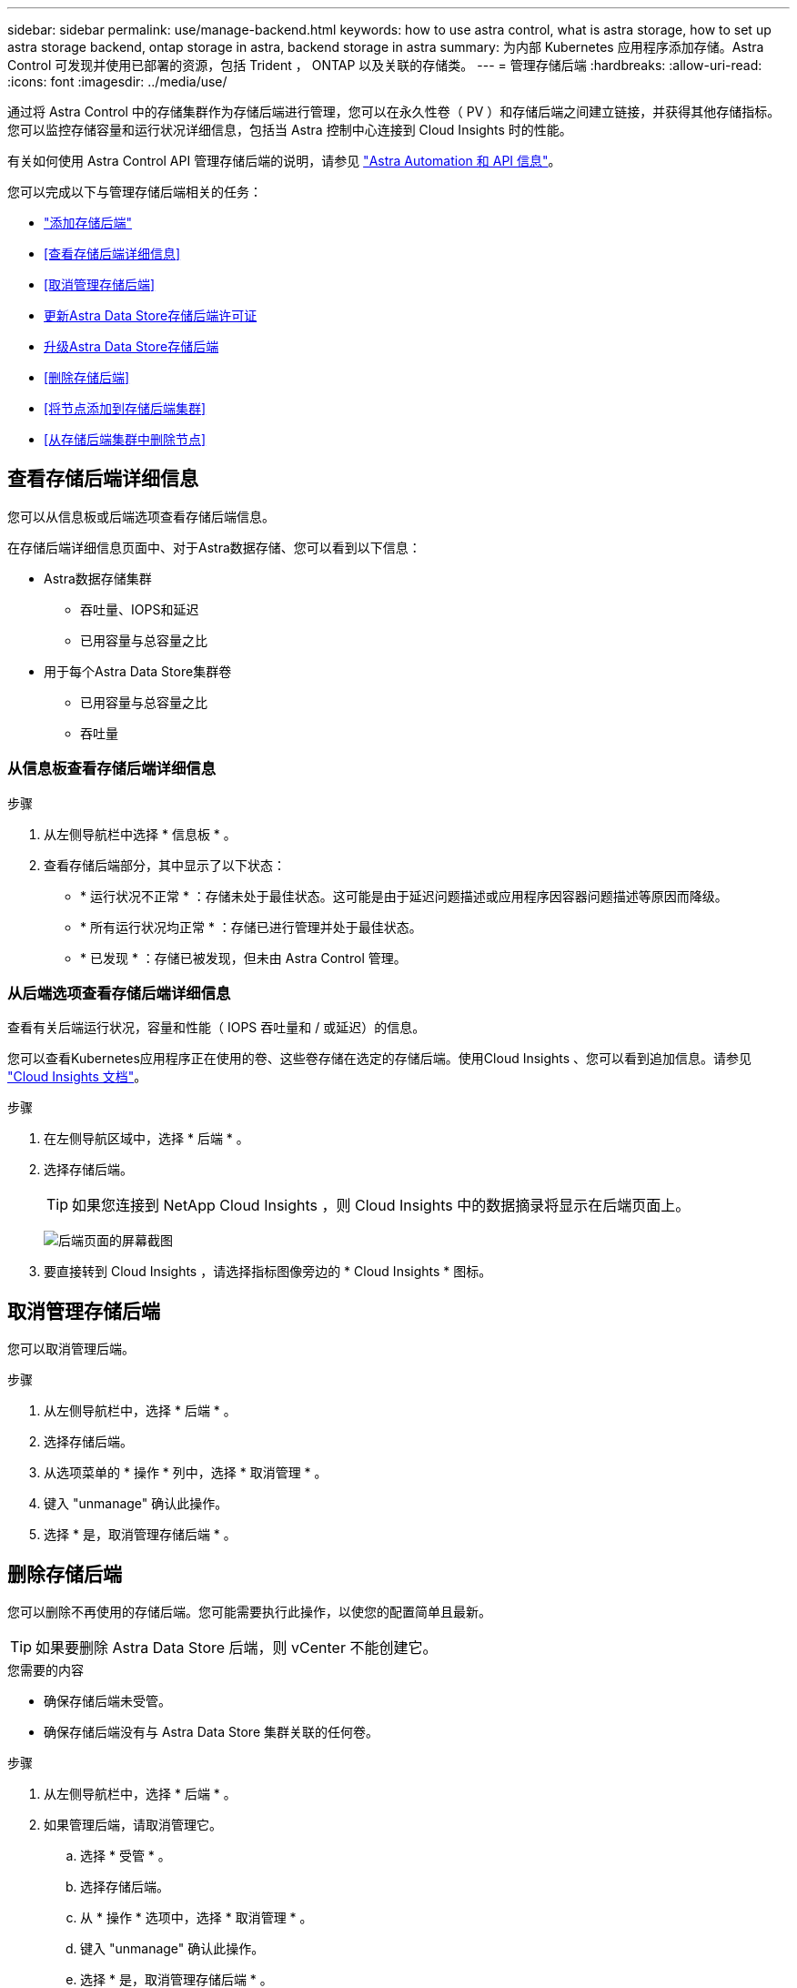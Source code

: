 ---
sidebar: sidebar 
permalink: use/manage-backend.html 
keywords: how to use astra control, what is astra storage, how to set up astra storage backend, ontap storage in astra, backend storage in astra 
summary: 为内部 Kubernetes 应用程序添加存储。Astra Control 可发现并使用已部署的资源，包括 Trident ， ONTAP 以及关联的存储类。 
---
= 管理存储后端
:hardbreaks:
:allow-uri-read: 
:icons: font
:imagesdir: ../media/use/


通过将 Astra Control 中的存储集群作为存储后端进行管理，您可以在永久性卷（ PV ）和存储后端之间建立链接，并获得其他存储指标。您可以监控存储容量和运行状况详细信息，包括当 Astra 控制中心连接到 Cloud Insights 时的性能。

有关如何使用 Astra Control API 管理存储后端的说明，请参见 link:https://docs.netapp.com/us-en/astra-automation/["Astra Automation 和 API 信息"^]。

您可以完成以下与管理存储后端相关的任务：

* link:../get-started/setup_overview.html#add-a-storage-backend["添加存储后端"]
* <<查看存储后端详细信息>>
* <<取消管理存储后端>>
* <<更新Astra Data Store存储后端许可证>>
* <<升级Astra Data Store存储后端>>
* <<删除存储后端>>
* <<将节点添加到存储后端集群>>
* <<从存储后端集群中删除节点>>




== 查看存储后端详细信息

您可以从信息板或后端选项查看存储后端信息。

在存储后端详细信息页面中、对于Astra数据存储、您可以看到以下信息：

* Astra数据存储集群
+
** 吞吐量、IOPS和延迟
** 已用容量与总容量之比


* 用于每个Astra Data Store集群卷
+
** 已用容量与总容量之比
** 吞吐量






=== 从信息板查看存储后端详细信息

.步骤
. 从左侧导航栏中选择 * 信息板 * 。
. 查看存储后端部分，其中显示了以下状态：
+
** * 运行状况不正常 * ：存储未处于最佳状态。这可能是由于延迟问题描述或应用程序因容器问题描述等原因而降级。
** * 所有运行状况均正常 * ：存储已进行管理并处于最佳状态。
** * 已发现 * ：存储已被发现，但未由 Astra Control 管理。






=== 从后端选项查看存储后端详细信息

查看有关后端运行状况，容量和性能（ IOPS 吞吐量和 / 或延迟）的信息。

您可以查看Kubernetes应用程序正在使用的卷、这些卷存储在选定的存储后端。使用Cloud Insights 、您可以看到追加信息。请参见 https://docs.netapp.com/us-en/cloudinsights/["Cloud Insights 文档"]。

.步骤
. 在左侧导航区域中，选择 * 后端 * 。
. 选择存储后端。
+

TIP: 如果您连接到 NetApp Cloud Insights ，则 Cloud Insights 中的数据摘录将显示在后端页面上。

+
image:../use/acc_backends_ci_connection2.png["后端页面的屏幕截图"]

. 要直接转到 Cloud Insights ，请选择指标图像旁边的 * Cloud Insights * 图标。




== 取消管理存储后端

您可以取消管理后端。

.步骤
. 从左侧导航栏中，选择 * 后端 * 。
. 选择存储后端。
. 从选项菜单的 * 操作 * 列中，选择 * 取消管理 * 。
. 键入 "unmanage" 确认此操作。
. 选择 * 是，取消管理存储后端 * 。




== 删除存储后端

您可以删除不再使用的存储后端。您可能需要执行此操作，以使您的配置简单且最新。


TIP: 如果要删除 Astra Data Store 后端，则 vCenter 不能创建它。

.您需要的内容
* 确保存储后端未受管。
* 确保存储后端没有与 Astra Data Store 集群关联的任何卷。


.步骤
. 从左侧导航栏中，选择 * 后端 * 。
. 如果管理后端，请取消管理它。
+
.. 选择 * 受管 * 。
.. 选择存储后端。
.. 从 * 操作 * 选项中，选择 * 取消管理 * 。
.. 键入 "unmanage" 确认此操作。
.. 选择 * 是，取消管理存储后端 * 。


. 选择 * 已发现 * 。
+
.. 选择存储后端。
.. 从 * 操作 * 选项中，选择 * 删除 * 。
.. 键入 "remove" 确认此操作。
.. 选择 * 是，删除存储后端 * 。






== 更新Astra Data Store存储后端许可证

您可以更新 Astra Data Store 存储后端的许可证，以支持更大规模的部署或增强功能。

.您需要的内容
* 已部署和管理的 Astra Data Store 存储后端
* Astra Data Store 许可证文件（请联系您的 NetApp 销售代表以购买 Astra Data Store 许可证）


.步骤
. 从左侧导航栏中，选择 * 后端 * 。
. 选择存储后端的名称。
. 在*基本信息*下、您可以看到安装的许可证类型。
+
如果将鼠标悬停在许可证信息上，则会显示一个弹出窗口，其中包含更多信息，例如到期时间和授权信息。

. 在 * 许可证 * 下，选择许可证名称旁边的编辑图标。
. 在*更新许可证*页面中、执行以下操作之一：
+
|===
| 许可证状态 | Action 


| 至少已向Astra数据存储添加一个许可证。  a| 
从列表中选择一个许可证。



| 尚未向Astra数据存储添加任何许可证。  a| 
.. 选择*添加*按钮。
.. 选择要上传的许可证文件。
.. 选择*添加*以上传许可证文件。


|===
. 选择 * 更新 * 。




== 升级Astra Data Store存储后端

您可以从Astra控制中心升级Astra数据存储后端。为此、您必须先上传升级包；Astra控制中心将使用此升级包升级Astra数据存储。

.您需要的内容
* 受管Astra Data Store存储后端
* 已上传Astra Data Store升级包(请参见 link:manage-packages-acc.html["管理软件包"]）


.步骤
. 选择*后端*。
. 从列表中选择一个Astra Data Store存储后端、然后在*操作*列中选择相应的菜单。
. 选择*升级*。
. 从列表中选择升级版本。
+
如果存储库中有多个不同版本的升级包、您可以打开下拉列表以选择所需版本。

. 选择 * 下一步 * 。
. 选择*开始升级*。


.结果
在升级完成之前、*后端*页面的*状态*列将显示*正在升级*状态。



== 将节点添加到存储后端集群

您可以向 Astra Data Store 集群添加节点，最多可添加为 Astra Data Store 安装的许可证类型所支持的节点数。

.您需要的内容
* 已部署并获得许可的 Astra Data Store 存储后端
* 您已在 Astra 控制中心中添加 Astra 数据存储软件包
* 要添加到集群的一个或多个新节点


.步骤
. 从左侧导航栏中，选择 * 后端 * 。
. 选择存储后端的名称。
. 在 " 基本信息 " 下，您可以查看此存储后端集群中的节点数。
. 在 * 节点 * 下，选择节点数旁边的编辑图标。
. 在 * 添加节点 * 页面中，输入有关新节点的信息：
+
.. 为每个节点分配一个节点标签。
.. 执行以下操作之一：
+
*** 如果希望 Astra 数据存储始终根据您的许可证使用最大可用节点数，请启用 * 始终使用最多允许的最大节点数 * 复选框。
*** 如果您不希望 Astra 数据存储始终使用最大可用节点数，请选择所需的要使用的节点总数。


.. 如果您部署的 Astra 数据存储启用了保护域，请将新节点分配给保护域。


. 选择 * 下一步 * 。
. 输入每个新节点的 IP 地址和网络信息。为一个新节点输入一个 IP 地址，为多个新节点输入一个 IP 地址池。
+
如果 Astra 数据存储可以使用部署期间配置的 IP 地址，则无需输入任何 IP 地址信息。

. 选择 * 下一步 * 。
. 查看新节点的配置。
. 选择 * 添加节点 * 。




== 从存储后端集群中删除节点

您可以从Astra数据存储集群中删除节点。这些节点可以是运行状况良好的节点、也可以是发生故障的节点。

从Astra数据存储集群中删除节点会将其数据移至集群中的其他节点、并从Astra数据存储中删除此节点。

此过程需要满足以下条件：

* 其他节点必须有足够的可用空间来接收数据。
* 集群中必须有4个或更多节点。


.步骤
. 从左侧导航栏中，选择 * 后端 * 。
. 选择存储后端的名称。
. 选择*节点*选项卡。
. 从操作菜单中、选择*删除*。
. 输入"remove"确认删除。
. 选择*是、删除节点*。




== 了解更多信息

* https://docs.netapp.com/us-en/astra-automation/index.html["使用 Astra Control API"^]

